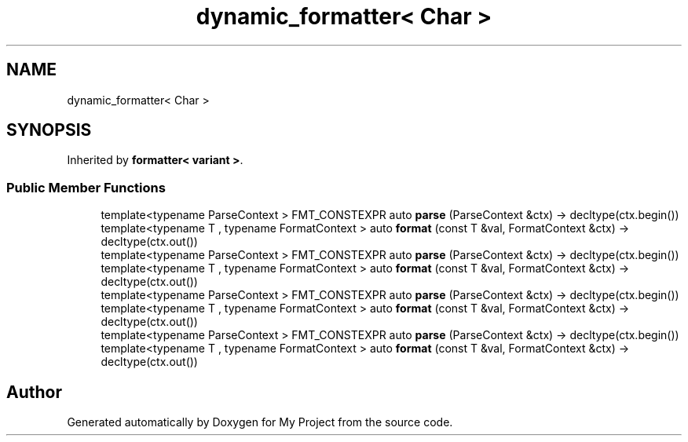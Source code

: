 .TH "dynamic_formatter< Char >" 3 "Wed Feb 1 2023" "Version Version 0.0" "My Project" \" -*- nroff -*-
.ad l
.nh
.SH NAME
dynamic_formatter< Char >
.SH SYNOPSIS
.br
.PP
.PP
Inherited by \fBformatter< variant >\fP\&.
.SS "Public Member Functions"

.in +1c
.ti -1c
.RI "template<typename ParseContext > FMT_CONSTEXPR auto \fBparse\fP (ParseContext &ctx) \-> decltype(ctx\&.begin())"
.br
.ti -1c
.RI "template<typename T , typename FormatContext > auto \fBformat\fP (const T &val, FormatContext &ctx) \-> decltype(ctx\&.out())"
.br
.ti -1c
.RI "template<typename ParseContext > FMT_CONSTEXPR auto \fBparse\fP (ParseContext &ctx) \-> decltype(ctx\&.begin())"
.br
.ti -1c
.RI "template<typename T , typename FormatContext > auto \fBformat\fP (const T &val, FormatContext &ctx) \-> decltype(ctx\&.out())"
.br
.ti -1c
.RI "template<typename ParseContext > FMT_CONSTEXPR auto \fBparse\fP (ParseContext &ctx) \-> decltype(ctx\&.begin())"
.br
.ti -1c
.RI "template<typename T , typename FormatContext > auto \fBformat\fP (const T &val, FormatContext &ctx) \-> decltype(ctx\&.out())"
.br
.ti -1c
.RI "template<typename ParseContext > FMT_CONSTEXPR auto \fBparse\fP (ParseContext &ctx) \-> decltype(ctx\&.begin())"
.br
.ti -1c
.RI "template<typename T , typename FormatContext > auto \fBformat\fP (const T &val, FormatContext &ctx) \-> decltype(ctx\&.out())"
.br
.in -1c

.SH "Author"
.PP 
Generated automatically by Doxygen for My Project from the source code\&.
